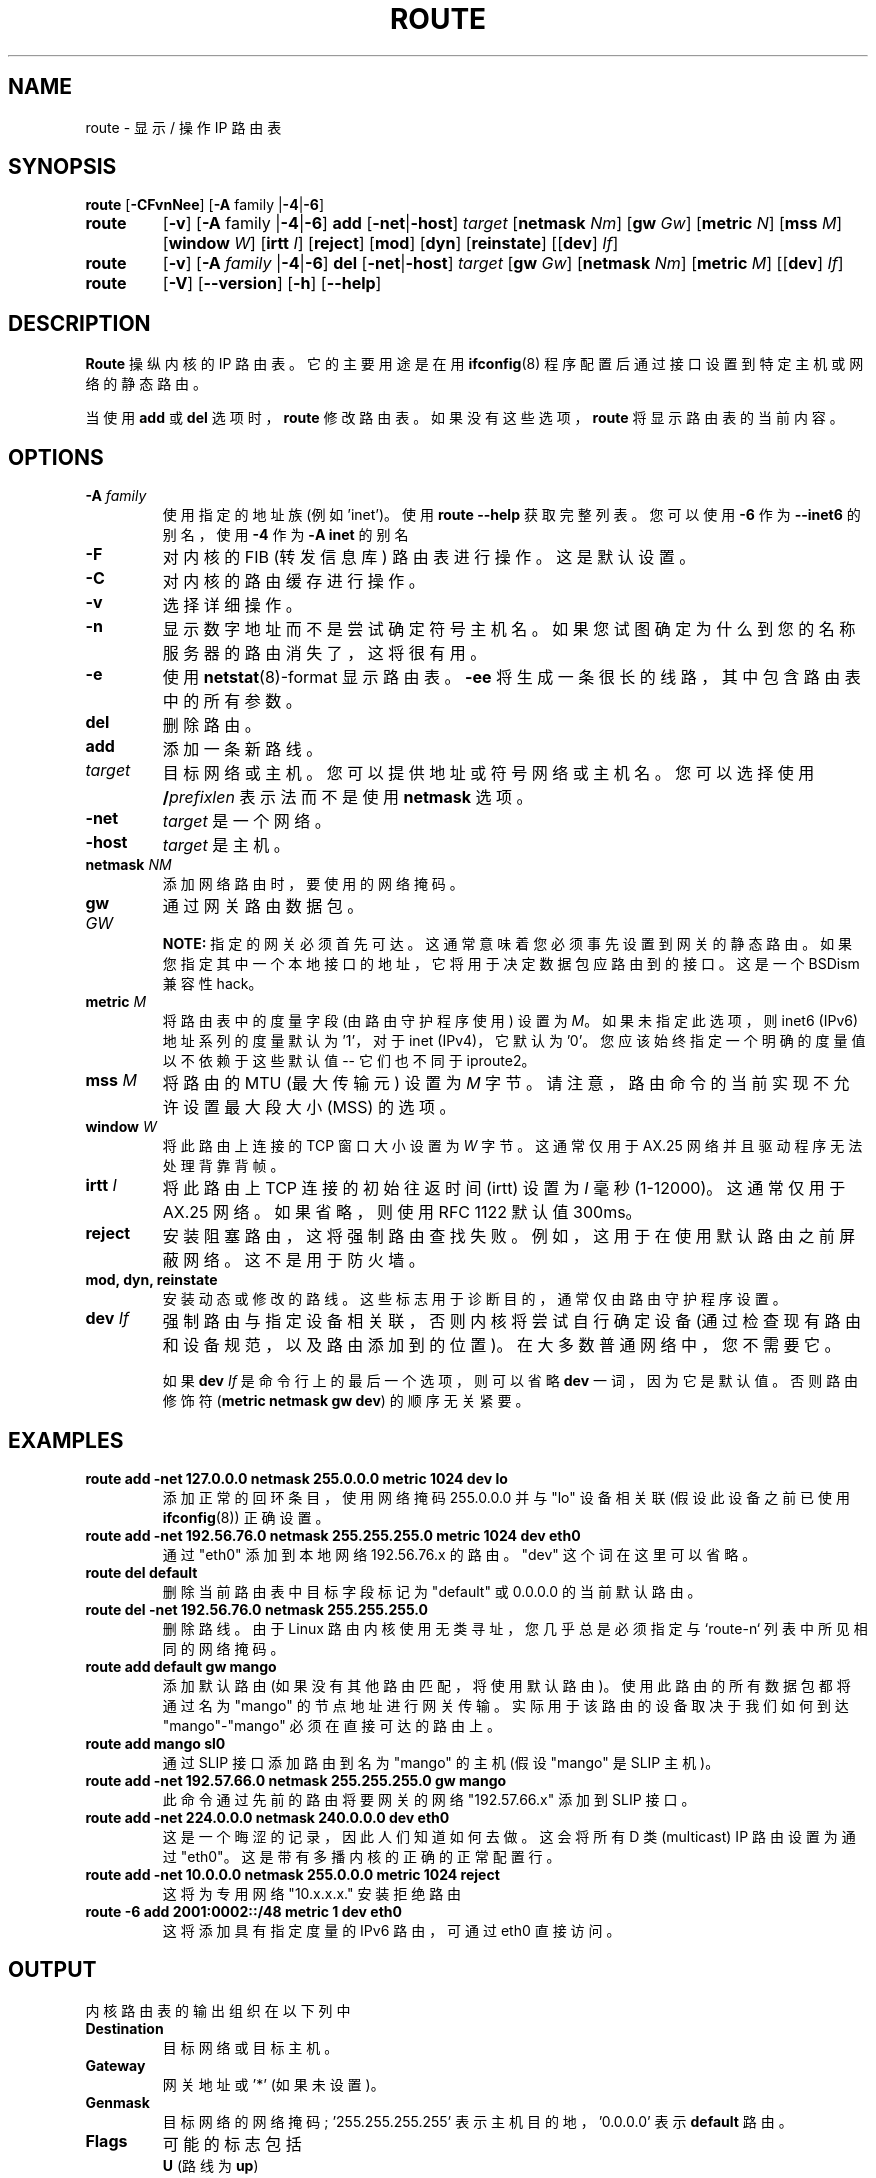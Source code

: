 .\" -*- coding: UTF-8 -*-
.\"*******************************************************************
.\"
.\" This file was generated with po4a. Translate the source file.
.\"
.\"*******************************************************************
.TH ROUTE 8 2014\-02\-17 net\-tools "Linux System Administrator's Manual"
.SH NAME
route \- 显示 / 操作 IP 路由表
.SH SYNOPSIS
\fBroute\fP [\fB\-CFvnNee\fP] [\fB\-A\fP family |\fB\-4\fP|\fB\-6\fP]
.TP 
\fBroute\fP
[\fB\-v\fP] [\fB\-A\fP family |\fB\-4\fP|\fB\-6\fP] \fBadd\fP [\fB\-net\fP|\fB\-host\fP] \fItarget\fP
[\fBnetmask\fP \fINm\fP] [\fBgw\fP \fIGw\fP] [\fBmetric\fP \fIN\fP] [\fBmss\fP \fIM\fP] [\fBwindow\fP
\fIW\fP] [\fBirtt\fP \fII\fP] [\fBreject\fP] [\fBmod\fP] [\fBdyn\fP] [\fBreinstate\fP] [[\fBdev\fP]
\fIIf\fP]
.TP 
\fBroute\fP
[\fB\-v\fP] [\fB\-A\fP \fIfamily\fP |\fB\-4\fP|\fB\-6\fP] \fBdel\fP [\fB\-net\fP|\fB\-host\fP] \fItarget\fP
[\fBgw\fP \fIGw\fP] [\fBnetmask\fP \fINm\fP] [\fBmetric\fP \fIM\fP] [[\fBdev\fP] \fIIf\fP]
.TP 
\fBroute\fP
[\fB\-V\fP] [\fB\-\-version\fP] [\fB\-h\fP] [\fB\-\-help\fP]
.SH DESCRIPTION
\fBRoute\fP 操纵内核的 IP 路由表。 它的主要用途是在用 \fBifconfig\fP(8) 程序配置后通过接口设置到特定主机或网络的静态路由。

当使用 \fBadd\fP 或 \fBdel\fP 选项时，\fBroute\fP 修改路由表。 如果没有这些选项，\fBroute\fP 将显示路由表的当前内容。

.SH OPTIONS
.TP 
\fB\-A \fP\fIfamily\fP
使用指定的地址族 (例如 'inet')。使用 \fBroute \-\-help\fP 获取完整列表。您可以使用 \fB\-6\fP 作为 \fB\-\-inet6\fP
的别名，使用 \fB\-4\fP 作为 \fB\-A inet\fP 的别名
.

.TP  
\fB\-F\fP
对内核的 FIB (转发信息库) 路由表进行操作。 这是默认设置。
.TP  
\fB\-C\fP
对内核的路由缓存进行操作。
.TP 
\fB\-v\fP
选择详细操作。
.TP 
\fB\-n\fP
显示数字地址而不是尝试确定符号主机名。如果您试图确定为什么到您的名称服务器的路由消失了，这将很有用。
.TP 
\fB\-e\fP
使用 \fBnetstat\fP(8)\-format 显示路由表。 \fB\-ee\fP 将生成一条很长的线路，其中包含路由表中的所有参数。
.TP 
\fBdel\fP
删除路由。
.TP  
\fBadd\fP
添加一条新路线。
.TP 
\fItarget\fP
目标网络或主机。您可以提供地址或符号网络或主机名。您可以选择使用 \fB/\fP\fIprefixlen\fP 表示法而不是使用 \fBnetmask\fP 选项。
.TP 
\fB\-net\fP
\fItarget\fP 是一个网络。
.TP 
\fB\-host\fP
\fItarget\fP 是主机。
.TP 
\fBnetmask \fP\fINM\fP
添加网络路由时，要使用的网络掩码。
.TP 
\fBgw \fP\fIGW\fP
通过网关路由数据包。
.br
\fBNOTE:\fP
指定的网关必须首先可达。这通常意味着您必须事先设置到网关的静态路由。如果您指定其中一个本地接口的地址，它将用于决定数据包应路由到的接口。这是一个
BSDism 兼容性 hack。
.TP 
\fBmetric \fP\fIM\fP
将路由表中的度量字段 (由路由守护程序使用) 设置为 \fIM\fP。如果未指定此选项，则 inet6 (IPv6) 地址系列的度量默认为 '1'，对于
inet (IPv4)，它默认为 '0'。您应该始终指定一个明确的度量值以不依赖于这些默认值 \-\- 它们也不同于 iproute2。
.TP  
\fBmss \fP\fIM\fP
将路由的 MTU (最大传输元) 设置为 \fIM\fP 字节。 请注意，路由命令的当前实现不允许设置最大段大小 (MSS) 的选项。
.TP  
\fBwindow \fP\fIW\fP
将此路由上连接的 TCP 窗口大小设置为 \fIW\fP 字节。这通常仅用于 AX.25 网络并且驱动程序无法处理背靠背帧。
.TP 
\fBirtt \fP\fII\fP
将此路由上 TCP 连接的初始往返时间 (irtt) 设置为 \fII\fP 毫秒 (1\-12000)。这通常仅用于 AX.25 网络。如果省略，则使用
RFC 1122 默认值 300ms。
.TP 
\fBreject\fP
安装阻塞路由，这将强制路由查找失败。 例如，这用于在使用默认路由之前屏蔽网络。这不是用于防火墙。
.TP 
\fBmod, dyn, reinstate\fP
安装动态或修改的路线。这些标志用于诊断目的，通常仅由路由守护程序设置。
.TP 
\fBdev \fP\fIIf\fP
强制路由与指定设备相关联，否则内核将尝试自行确定设备 (通过检查现有路由和设备规范，以及路由添加到的位置)。在大多数普通网络中，您不需要它。

如果 \fBdev \fP\fIIf\fP 是命令行上的最后一个选项，则可以省略 \fBdev\fP 一词，因为它是默认值。否则路由修饰符 (\fBmetric netmask gw dev\fP) 的顺序无关紧要。

.SH EXAMPLES
.TP 
\fBroute add \-net 127.0.0.0 netmask 255.0.0.0 metric 1024 dev lo\fP
添加正常的回环条目，使用网络掩码 255.0.0.0 并与 "lo" 设备相关联 (假设此设备之前已使用 \fBifconfig\fP(8)) 正确设置。

.TP  
\fBroute add \-net 192.56.76.0 netmask 255.255.255.0 metric 1024 dev eth0\fP
通过 "eth0" 添加到本地网络 192.56.76.x 的路由。 "dev" 这个词在这里可以省略。

.TP 
\fBroute del default\fP
删除当前路由表中目标字段标记为 "default" 或 0.0.0.0 的当前默认路由。

.TP 
\fBroute del \-net 192.56.76.0 netmask 255.255.255.0\fP
删除路线。由于 Linux 路由内核使用无类寻址，您几乎总是必须指定与 `route\-n` 列表中所见相同的网络掩码。

.TP 
\fBroute add default gw mango\fP
添加默认路由 (如果没有其他路由匹配，将使用默认路由)。 使用此路由的所有数据包都将通过名为 "mango"
的节点地址进行网关传输。实际用于该路由的设备取决于我们如何到达 "mango"\-"mango" 必须在直接可达的路由上。

.TP 
\fBroute add mango sl0\fP
通过 SLIP 接口添加路由到名为 "mango" 的主机 (假设 "mango" 是 SLIP 主机)。

.TP 
\fBroute add \-net 192.57.66.0 netmask 255.255.255.0 gw mango\fP
此命令通过先前的路由将要网关的网络 "192.57.66.x" 添加到 SLIP 接口。

.TP 
\fBroute add \-net 224.0.0.0 netmask 240.0.0.0 dev eth0\fP
这是一个晦涩的记录，因此人们知道如何去做。这会将所有 D 类 (multicast) IP 路由设置为通过
"eth0"。这是带有多播内核的正确的正常配置行。

.TP 
\fBroute add \-net 10.0.0.0 netmask 255.0.0.0 metric 1024 reject\fP
这将为专用网络 "10.x.x.x." 安装拒绝路由

.TP 
\fBroute \-6 add 2001:0002::/48 metric 1 dev eth0\fP
这将添加具有指定度量的 IPv6 路由，可通过 eth0 直接访问。

.LP
.SH OUTPUT
内核路由表的输出组织在以下列中
.TP 
\fBDestination\fP
目标网络或目标主机。
.TP 
\fBGateway\fP
网关地址或 '*' (如果未设置)。
.TP 
\fBGenmask\fP
目标网络的网络掩码; '255.255.255.255' 表示主机目的地，'0.0.0.0' 表示 \fBdefault\fP 路由。
.TP 
\fBFlags\fP
可能的标志包括
.br
\fBU\fP (路线为 \fBup\fP)
.br
\fBH\fP (目标是 \fBhost\fP)
.br
\fBG\fP (使用 \fBgateway\fP)
.br
\fBR\fP (\fBreinstate\fP 路由为动态路由)
.br
\fBD\fP (\fBdynamically\fP 由守护进程或重定向安装)
.br
来自路由守护程序或重定向的 \fBM\fP (\fBmodified\fP)
.br
\fBA\fP (由 \fBaddrconf\fP) 安装
.br
\fBC\fP (\fBcache\fP 条目)
.br
\fB!\fP (\fBreject\fP 路线)
.TP 
\fBMetric\fP
到目标的 'distance' (通常以跳数计算)。
.TP 
\fBRef\fP
引用该路由的次数。(在 Linux 内核中未使用。)
.TP 
\fBUse\fP
路由的查找次数。 根据 \-F 和 \-C 的使用，这将是路由缓存未命中 (\-F) 或命中 (\-C)。
.TP 
\fBIface\fP
此路由的数据包将发送到的接口。
.TP 
\fBMSS\fP
此路由上 TCP 连接的默认最大段大小。
.TP 
\fBWindow\fP
通过此路由的 TCP 连接的默认窗口大小。
.TP 
\fBirtt\fP
初始 RTT (往返时间)。内核使用它来猜测最佳 TCP 协议参数，而无需等待 (可能很慢) 答案。
.TP 
\fBHH (cached only)\fP
ARP 条目和缓存路由的数量，这些缓存路由引用缓存路由的硬件标头缓存。如果缓存路由的接口 (例如 lo) 不需要硬件地址，则这将是 \-1。
.TP 
\fBArp (cached only)\fP
缓存路由的硬件地址是否是最新的。
.LP
.SH FILES
\fI/proc/net/ipv6_route\fP
.br
\fI/proc/net/route\fP
.br
\fI/proc/net/rt_cache\fP
.LP
.SH "SEE ALSO"
\fBethers\fP(5), \fBarp\fP(8), \fBrarp\fP(8), \fBroute\fP(8), \fBifconfig\fP(8),
\fBnetstat\fP(8)
.LP
.SH HISTORY
Linux 的 \fBRoute\fP 最初由 Fred N 编写。 van
Kempen，<waltje@uwalt.nl.mugnet.org>，然后由 Johannes Stille 和 Linus
Torvalds 修改为 pl15。Alan Cox 为 Linux 1.1.22 添加了 mss 和 window 选项。irtt 支持并与
Bernd Eckenfels 的 netstat 合并。
.SH AUTHOR
目前由 Phil Blundell <Philip.Blundell@pobox.com> 和 Bernd Eckenfels
<net\-tools@lina.inka.de> 维护。
.PP
.SH [手册页中文版]
.PP
本翻译为免费文档；阅读
.UR https://www.gnu.org/licenses/gpl-3.0.html
GNU 通用公共许可证第 3 版
.UE
或稍后的版权条款。因使用该翻译而造成的任何问题和损失完全由您承担。
.PP
该中文翻译由 wtklbm
.B <wtklbm@gmail.com>
根据个人学习需要制作。
.PP
项目地址:
.UR \fBhttps://github.com/wtklbm/manpages-chinese\fR
.ME 。
